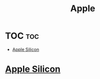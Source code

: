 #+title: Apple

* TOC :toc:
- [[#apple-silicon][Apple Silicon]]

* [[file:./apple-silicon.org][Apple Silicon]]
